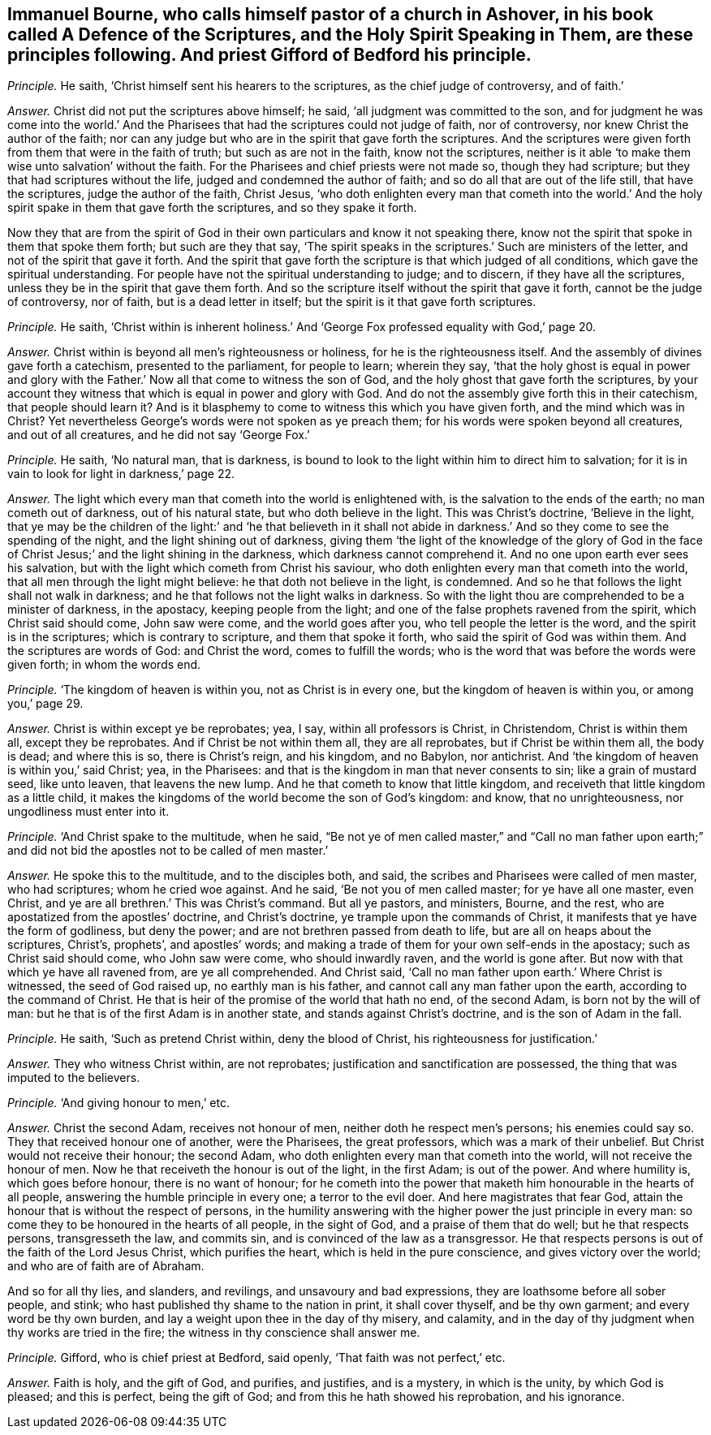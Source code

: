 [.style-blurb, short="A Defence of the Scriptures"]
== Immanuel Bourne, who calls himself pastor of a church in Ashover, in his book called [.book-title]#A Defence of the Scriptures, and the Holy Spirit Speaking in Them,# are these principles following. And priest Gifford of Bedford his principle.

[.discourse-part]
_Principle._ He saith, '`Christ himself sent his hearers to the scriptures,
as the chief judge of controversy, and of faith.`'

[.discourse-part]
_Answer._ Christ did not put the scriptures above himself; he said,
'`all judgment was committed to the son,
and for judgment he was come into the world.`' And the Pharisees
that had the scriptures could not judge of faith,
nor of controversy, nor knew Christ the author of the faith;
nor can any judge but who are in the spirit that gave forth the scriptures.
And the scriptures were given forth from them that were in the faith of truth;
but such as are not in the faith, know not the scriptures,
neither is it able '`to make them wise unto salvation`' without the faith.
For the Pharisees and chief priests were not made so, though they had scripture;
but they that had scriptures without the life, judged and condemned the author of faith;
and so do all that are out of the life still, that have the scriptures,
judge the author of the faith, Christ Jesus,
'`who doth enlighten every man that cometh into the world.`' And
the holy spirit spake in them that gave forth the scriptures,
and so they spake it forth.

Now they that are from the spirit of God in their
own particulars and know it not speaking there,
know not the spirit that spoke in them that spoke them forth; but such are they that say,
'`The spirit speaks in the scriptures.`' Such are ministers of the letter,
and not of the spirit that gave it forth.
And the spirit that gave forth the scripture is that which judged of all conditions,
which gave the spiritual understanding.
For people have not the spiritual understanding to judge; and to discern,
if they have all the scriptures, unless they be in the spirit that gave them forth.
And so the scripture itself without the spirit that gave it forth,
cannot be the judge of controversy, nor of faith, but is a dead letter in itself;
but the spirit is it that gave forth scriptures.

[.discourse-part]
_Principle._ He saith,
'`Christ within is inherent holiness.`' And '`George
Fox professed equality with God,`' page 20.

[.discourse-part]
_Answer._ Christ within is beyond all men`'s righteousness or holiness,
for he is the righteousness itself.
And the assembly of divines gave forth a catechism, presented to the parliament,
for people to learn; wherein they say,
'`that the holy ghost is equal in power and glory with the
Father.`' Now all that come to witness the son of God,
and the holy ghost that gave forth the scriptures,
by your account they witness that which is equal in power and glory with God.
And do not the assembly give forth this in their catechism, that people should learn it?
And is it blasphemy to come to witness this which you have given forth,
and the mind which was in Christ?
Yet nevertheless George`'s words were not spoken as ye preach them;
for his words were spoken beyond all creatures, and out of all creatures,
and he did not say '`George Fox.`'

[.discourse-part]
_Principle._ He saith, '`No natural man, that is darkness,
is bound to look to the light within him to direct him to salvation;
for it is in vain to look for light in darkness,`' page 22.

[.discourse-part]
_Answer._ The light which every man that cometh into the world is enlightened with,
is the salvation to the ends of the earth; no man cometh out of darkness,
out of his natural state, but who doth believe in the light.
This was Christ`'s doctrine, '`Believe in the light,
that ye may be the children of the light:`' and '`he that believeth in it shall
not abide in darkness.`' And so they come to see the spending of the night,
and the light shining out of darkness,
giving them '`the light of the knowledge of the glory of God in
the face of Christ Jesus;`' and the light shining in the darkness,
which darkness cannot comprehend it.
And no one upon earth ever sees his salvation,
but with the light which cometh from Christ his saviour,
who doth enlighten every man that cometh into the world,
that all men through the light might believe: he that doth not believe in the light,
is condemned.
And so he that follows the light shall not walk in darkness;
and he that follows not the light walks in darkness.
So with the light thou are comprehended to be a minister of darkness, in the apostacy,
keeping people from the light; and one of the false prophets ravened from the spirit,
which Christ said should come, John saw were come, and the world goes after you,
who tell people the letter is the word, and the spirit is in the scriptures;
which is contrary to scripture, and them that spoke it forth,
who said the spirit of God was within them.
And the scriptures are words of God: and Christ the word, comes to fulfill the words;
who is the word that was before the words were given forth; in whom the words end.

[.discourse-part]
_Principle._ '`The kingdom of heaven is within you, not as Christ is in every one,
but the kingdom of heaven is within you, or among you,`' page 29.

[.discourse-part]
_Answer._ Christ is within except ye be reprobates; yea, I say, within all professors is Christ,
in Christendom, Christ is within them all, except they be reprobates.
And if Christ be not within them all, they are all reprobates,
but if Christ be within them all, the body is dead; and where this is so,
there is Christ`'s reign, and his kingdom, and no Babylon, nor antichrist.
And '`the kingdom of heaven is within you,`' said Christ; yea, in the Pharisees:
and that is the kingdom in man that never consents to sin; like a grain of mustard seed,
like unto leaven, that leavens the new lump.
And he that cometh to know that little kingdom,
and receiveth that little kingdom as a little child,
it makes the kingdoms of the world become the son of God`'s kingdom: and know,
that no unrighteousness, nor ungodliness must enter into it.

[.discourse-part]
_Principle._ '`And Christ spake to the multitude, when he said,
"`Be not ye of men called master,`" and "`Call no man father upon
earth;`" and did not bid the apostles not to be called of men master.`'

[.discourse-part]
_Answer._ He spoke this to the multitude, and to the disciples both, and said,
the scribes and Pharisees were called of men master, who had scriptures;
whom he cried woe against.
And he said, '`Be not you of men called master; for ye have all one master, even Christ,
and ye are all brethren.`' This was Christ`'s command.
But all ye pastors, and ministers, Bourne, and the rest,
who are apostatized from the apostles`' doctrine, and Christ`'s doctrine,
ye trample upon the commands of Christ, it manifests that ye have the form of godliness,
but deny the power; and are not brethren passed from death to life,
but are all on heaps about the scriptures, Christ`'s, prophets`', and apostles`' words;
and making a trade of them for your own self-ends in the apostacy;
such as Christ said should come, who John saw were come, who should inwardly raven,
and the world is gone after.
But now with that which ye have all ravened from, are ye all comprehended.
And Christ said, '`Call no man father upon earth.`' Where Christ is witnessed,
the seed of God raised up, no earthly man is his father,
and cannot call any man father upon the earth, according to the command of Christ.
He that is heir of the promise of the world that hath no end, of the second Adam,
is born not by the will of man: but he that is of the first Adam is in another state,
and stands against Christ`'s doctrine, and is the son of Adam in the fall.

[.discourse-part]
_Principle._ He saith, '`Such as pretend Christ within, deny the blood of Christ,
his righteousness for justification.`'

[.discourse-part]
_Answer._ They who witness Christ within, are not reprobates;
justification and sanctification are possessed,
the thing that was imputed to the believers.

[.discourse-part]
_Principle._ '`And giving honour to men,`' etc.

[.discourse-part]
_Answer._ Christ the second Adam, receives not honour of men,
neither doth he respect men`'s persons; his enemies could say so.
They that received honour one of another, were the Pharisees, the great professors,
which was a mark of their unbelief.
But Christ would not receive their honour; the second Adam,
who doth enlighten every man that cometh into the world,
will not receive the honour of men.
Now he that receiveth the honour is out of the light, in the first Adam;
is out of the power.
And where humility is, which goes before honour, there is no want of honour;
for he cometh into the power that maketh him honourable in the hearts of all people,
answering the humble principle in every one; a terror to the evil doer.
And here magistrates that fear God,
attain the honour that is without the respect of persons,
in the humility answering with the higher power the just principle in every man:
so come they to be honoured in the hearts of all people, in the sight of God,
and a praise of them that do well; but he that respects persons, transgresseth the law,
and commits sin, and is convinced of the law as a transgressor.
He that respects persons is out of the faith of the Lord Jesus Christ,
which purifies the heart, which is held in the pure conscience,
and gives victory over the world; and who are of faith are of Abraham.

And so for all thy lies, and slanders, and revilings, and unsavoury and bad expressions,
they are loathsome before all sober people, and stink;
who hast published thy shame to the nation in print,
it shall cover thyself, and be thy own garment;
and every word be thy own burden,
and lay a weight upon thee in the day of thy misery, and calamity,
and in the day of thy judgment when thy works are tried in the fire;
the witness in thy conscience shall answer me.

[.discourse-part]
_Principle._ Gifford, who is chief priest at Bedford, said openly,
'`That faith was not perfect,`' etc.

[.discourse-part]
_Answer._ Faith is holy, and the gift of God, and purifies, and justifies, and is a mystery,
in which is the unity, by which God is pleased; and this is perfect,
being the gift of God; and from this he hath showed his reprobation, and his ignorance.
